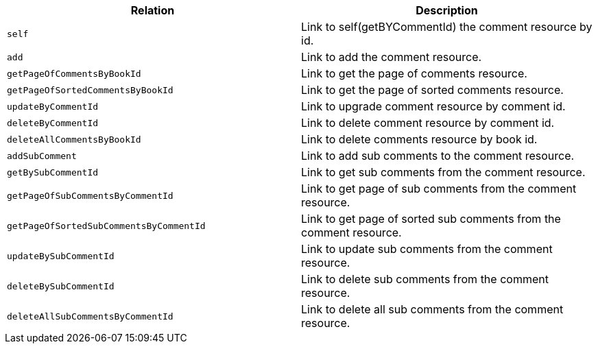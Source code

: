 |===
|Relation|Description

|`+self+`
|Link to self(getBYCommentId) the comment resource by id.

|`+add+`
|Link to add the comment resource.

|`+getPageOfCommentsByBookId+`
|Link to get the page of comments resource.

|`+getPageOfSortedCommentsByBookId+`
|Link to get the page of sorted comments resource.

|`+updateByCommentId+`
|Link to upgrade comment resource by comment id.

|`+deleteByCommentId+`
|Link to delete comment resource by comment id.

|`+deleteAllCommentsByBookId+`
|Link to delete comments resource by book id.

|`+addSubComment+`
|Link to add sub comments to the comment resource.

|`+getBySubCommentId+`
|Link to get sub comments from the comment resource.

|`+getPageOfSubCommentsByCommentId+`
|Link to get page of sub comments from the comment resource.

|`+getPageOfSortedSubCommentsByCommentId+`
|Link to get page of sorted sub comments from the comment resource.

|`+updateBySubCommentId+`
|Link to update sub comments from the comment resource.

|`+deleteBySubCommentId+`
|Link to delete sub comments from the comment resource.

|`+deleteAllSubCommentsByCommentId+`
|Link to delete all sub comments from the comment resource.

|===